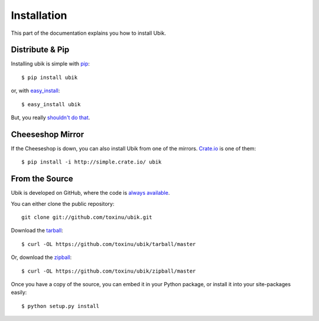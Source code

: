 .. _install:

Installation
============

This part of the documentation explains you how to install Ubik.


Distribute & Pip
----------------

Installing ubik is simple with `pip <http://www.pip-installer.org/>`_::

    $ pip install ubik

or, with `easy_install <http://pypi.python.org/pypi/setuptools>`_::

    $ easy_install ubik

But, you really `shouldn't do that <http://www.pip-installer.org/en/latest/other-tools.html#pip-compared-to-easy-install>`_.


Cheeseshop Mirror
-----------------

If the Cheeseshop is down, you can also install Ubik from one of the
mirrors. `Crate.io <http://crate.io>`_ is one of them::

    $ pip install -i http://simple.crate.io/ ubik


From the Source
---------------

Ubik is developed on GitHub, where the code is
`always available <https://github.com/toxinu/ubik>`_.

You can either clone the public repository::

    git clone git://github.com/toxinu/ubik.git

Download the `tarball <https://github.com/toxinu/ubik/tarball/master>`_::

    $ curl -OL https://github.com/toxinu/ubik/tarball/master

Or, download the `zipball <https://github.com/toxinu/ubik/zipball/master>`_::

    $ curl -OL https://github.com/toxinu/ubik/zipball/master


Once you have a copy of the source, you can embed it in your Python package,
or install it into your site-packages easily::

    $ python setup.py install
